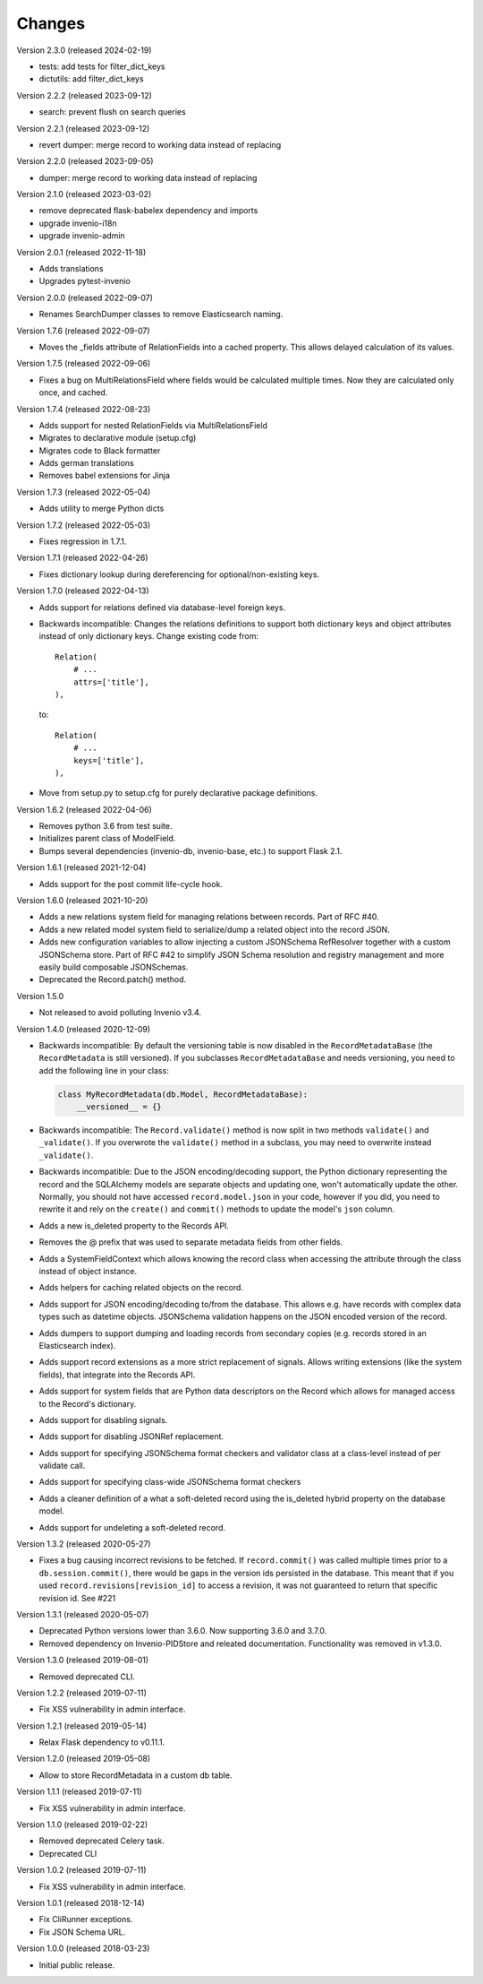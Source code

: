 ..
    This file is part of Invenio.
    Copyright (C) 2015-2024 CERN.

    Invenio is free software; you can redistribute it and/or modify it
    under the terms of the MIT License; see LICENSE file for more details.

Changes
=======

Version 2.3.0 (released 2024-02-19)

- tests: add tests for filter_dict_keys
- dictutils: add filter_dict_keys

Version 2.2.2 (released 2023-09-12)

- search: prevent flush on search queries

Version 2.2.1 (released 2023-09-12)

- revert dumper: merge record to working data instead of replacing

Version 2.2.0 (released 2023-09-05)

- dumper: merge record to working data instead of replacing

Version 2.1.0 (released 2023-03-02)

- remove deprecated flask-babelex dependency and imports
- upgrade invenio-i18n
- upgrade invenio-admin

Version 2.0.1 (released 2022-11-18)

- Adds translations
- Upgrades pytest-invenio

Version 2.0.0 (released 2022-09-07)

- Renames SearchDumper classes to remove Elasticsearch naming.

Version 1.7.6 (released 2022-09-07)

- Moves the _fields attribute of RelationFields into a cached property.
  This allows delayed calculation of its values.

Version 1.7.5 (released 2022-09-06)

- Fixes a bug on MultiRelationsField where fields would be calculated multiple
  times. Now they are calculated only once, and cached.

Version 1.7.4 (released 2022-08-23)

- Adds support for nested RelationFields via MultiRelationsField
- Migrates to declarative module (setup.cfg)
- Migrates code to Black formatter
- Adds german translations
- Removes babel extensions for Jinja

Version 1.7.3 (released 2022-05-04)

- Adds utility to merge Python dicts

Version 1.7.2 (released 2022-05-03)

- Fixes regression in 1.7.1.

Version 1.7.1 (released 2022-04-26)

- Fixes dictionary lookup during dereferencing for optional/non-existing keys.

Version 1.7.0 (released 2022-04-13)

- Adds support for relations defined via database-level foreign keys.

- Backwards incompatible: Changes the relations definitions to support both
  dictionary keys and object attributes instead of only dictionary keys. Change
  existing code from::

    Relation(
        # ...
        attrs=['title'],
    ),

  to::

    Relation(
        # ...
        keys=['title'],
    ),

- Move from setup.py to setup.cfg for purely declarative package definitions.

Version 1.6.2 (released 2022-04-06)

- Removes python 3.6 from test suite.
- Initializes parent class of ModelField.
- Bumps several dependencies (invenio-db, invenio-base, etc.) to
  support Flask 2.1.

Version 1.6.1 (released 2021-12-04)

- Adds support for the post commit life-cycle hook.

Version 1.6.0 (released 2021-10-20)

- Adds a new relations system field for managing relations between records.
  Part of RFC #40.

- Adds a new related model system field to serialize/dump a related object into
  the record JSON.

- Adds new configuration variables to allow injecting a custom JSONSchema
  RefResolver together with a custom JSONSchema store. Part of RFC #42 to
  simplify JSON Schema resolution and registry management and more easily build
  composable JSONSchemas.

- Deprecated the Record.patch() method.

Version 1.5.0

- Not released to avoid polluting Invenio v3.4.

Version 1.4.0 (released 2020-12-09)

- Backwards incompatible: By default the versioning table is now disabled in
  the ``RecordMetadataBase`` (the ``RecordMetadata`` is still versioned). If
  you subclasses ``RecordMetadataBase`` and needs versioning, you need to add
  the following line in your class:

  .. code-block:: python

        class MyRecordMetadata(db.Model, RecordMetadataBase):
            __versioned__ = {}

- Backwards incompatible: The ``Record.validate()`` method is now split in
  two methods ``validate()`` and ``_validate()``. If you overwrote the
  ``validate()`` method in a subclass, you may need to overwrite instead
  ``_validate()``.

- Backwards incompatible: Due to the JSON encoding/decoding support, the
  Python dictionary representing the record and the SQLAlchemy models are
  separate objects and updating one, won't automatically update the other.
  Normally, you should not have accessed ``record.model.json`` in your code,
  however if you did, you need to rewrite it and rely on the ``create()`` and
  ``commit()`` methods to update the model's ``json`` column.

- Adds a new is_deleted property to the Records API.

- Removes the @ prefix that was used to separate metadata fields from other
  fields.

- Adds a SystemFieldContext which allows knowing the record class when
  accessing the attribute through the class instead of object instance.

- Adds helpers for caching related objects on the record.

- Adds support for JSON encoding/decoding to/from the database. This allows
  e.g. have records with complex data types such as datetime objects.
  JSONSchema validation happens on the JSON encoded version of the record.

- Adds dumpers to support dumping and loading records from secondary copies
  (e.g. records stored in an Elasticsearch index).

- Adds support record extensions as a more strict replacement of signals.
  Allows writing extensions (like the system fields), that integrate into the
  Records API.

- Adds support for system fields that are Python data descriptors on the Record
  which allows for managed access to the Record's dictionary.

- Adds support for disabling signals.

- Adds support for disabling JSONRef replacement.

- Adds support for specifying JSONSchema format checkers and validator class at
  a class-level instead of per validate call.

- Adds support for specifying class-wide JSONSchema format checkers

- Adds a cleaner definition of a what a soft-deleted record using the
  is_deleted hybrid property on the database model.

- Adds support for undeleting a soft-deleted record.

Version 1.3.2 (released 2020-05-27)

- Fixes a bug causing incorrect revisions to be fetched. If ``record.commit()``
  was called multiple times prior to a ``db.session.commit()``, there would be
  gaps in the version ids persisted in the database. This meant that if you
  used ``record.revisions[revision_id]`` to access a revision, it was not
  guaranteed to return that specific revision id. See #221

Version 1.3.1 (released 2020-05-07)

- Deprecated Python versions lower than 3.6.0. Now supporting 3.6.0 and 3.7.0.
- Removed dependency on Invenio-PIDStore and releated documentation.
  Functionality was removed in v1.3.0.

Version 1.3.0 (released 2019-08-01)

- Removed deprecated CLI.

Version 1.2.2 (released 2019-07-11)

- Fix XSS vulnerability in admin interface.

Version 1.2.1 (released 2019-05-14)

- Relax Flask dependency to v0.11.1.

Version 1.2.0 (released 2019-05-08)

- Allow to store RecordMetadata in a custom db table.

Version 1.1.1 (released 2019-07-11)

- Fix XSS vulnerability in admin interface.

Version 1.1.0 (released 2019-02-22)

- Removed deprecated Celery task.
- Deprecated CLI

Version 1.0.2 (released 2019-07-11)

- Fix XSS vulnerability in admin interface.

Version 1.0.1 (released 2018-12-14)

- Fix CliRunner exceptions.
- Fix JSON Schema URL.

Version 1.0.0 (released 2018-03-23)

- Initial public release.
